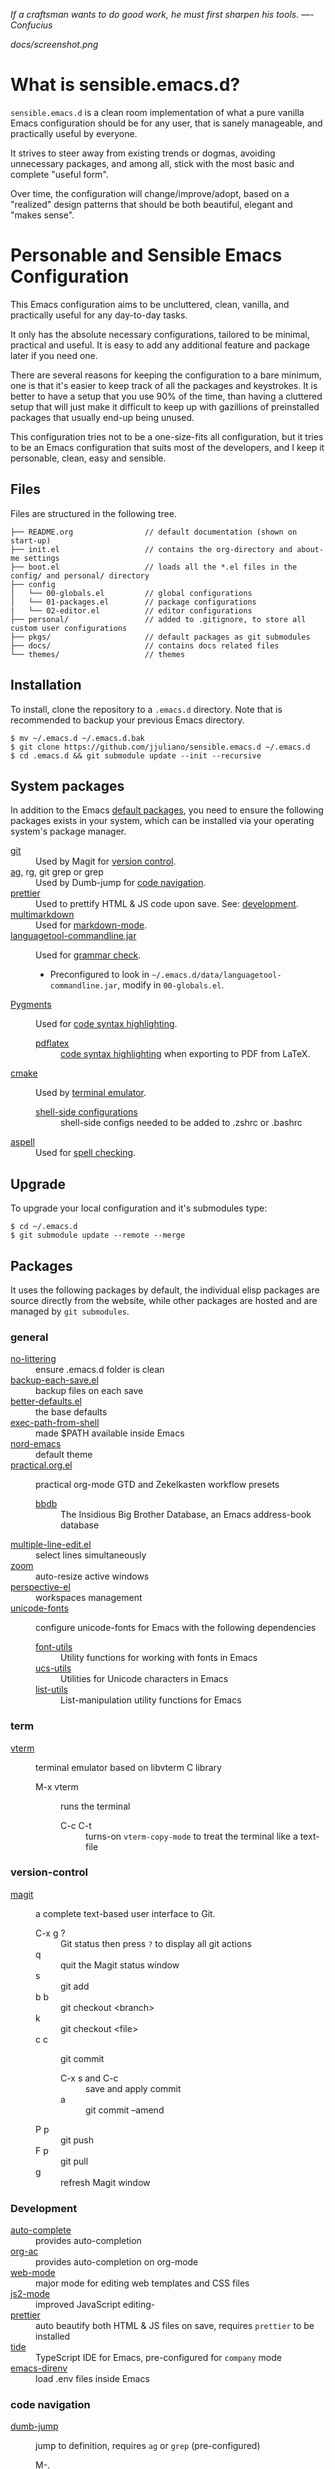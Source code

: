#+OPTIONS: toc:nil

#+BEGIN_CENTER
/If a craftsman wants to do good work, he must first sharpen his tools. —- Confucius/
#+END_CENTER

#+CAPTION: Screenshot
#+NAME:   fig:SCREENSHOT
[[docs/screenshot.png]]

* What is sensible.emacs.d?

  =sensible.emacs.d= is a clean room implementation of what a pure vanilla Emacs
  configuration should be for any user, that is sanely manageable, and practically
  useful by everyone.

  It strives to steer away from existing trends or dogmas, avoiding unnecessary packages,
  and among all, stick with the most basic and complete "useful form".
  
  Over time, the configuration will change/improve/adopt, based on a "realized" design patterns
  that should be both beautiful, elegant and "makes sense".

* Personable and Sensible Emacs Configuration

  This Emacs configuration aims to be uncluttered, clean, vanilla, and
  practically useful for any day-to-day tasks.

  It only has the absolute necessary configurations, tailored to be minimal,
  practical and useful. It is easy to add any additional feature and package
  later if you need one.

  There are several reasons for keeping the configuration to a bare minimum, one
  is that it's easier to keep track of all the packages and keystrokes. It is
  better to have a setup that you use 90% of the time, than having a cluttered
  setup that will just make it difficult to keep up with gazillions of
  preinstalled packages that usually end-up being unused.

  This configuration tries not to be a one-size-fits all configuration, but it
  tries to be an Emacs configuration that suits most of the developers, and I
  keep it personable, clean, easy and sensible.

** Files

  Files are structured in the following tree.

   #+BEGIN_SRC text
     ├── README.org                // default documentation (shown on start-up)
     ├── init.el                   // contains the org-directory and about-me settings
     ├── boot.el                   // loads all the *.el files in the config/ and personal/ directory
     ├── config
     │   └── 00-globals.el         // global configurations
     │   └── 01-packages.el        // package configurations
     |   └── 02-editor.el          // editor configurations
     ├── personal/                 // added to .gitignore, to store all custom user configurations
     ├── pkgs/                     // default packages as git submodules
     ├── docs/                     // contains docs related files
     └── themes/                   // themes
   #+END_SRC

** Installation

   To install, clone the repository to a =.emacs.d= directory. Note that is
   recommended to backup your previous Emacs directory.

   #+BEGIN_SRC shell
     $ mv ~/.emacs.d ~/.emacs.d.bak
     $ git clone https://github.com/jjuliano/sensible.emacs.d ~/.emacs.d
     $ cd .emacs.d && git submodule update --init --recursive
   #+END_SRC

** System packages

   In addition to the Emacs [[#packages][default packages]], you need to ensure the following
   packages exists in your system, which can be installed via your operating
   system's package manager.

   - [[https://git-scm.com][git]] :: Used by Magit for [[#version-control][version control]].
   - [[https://github.com/ggreer/the_silver_searcher][ag]], rg, git grep or grep :: Used by Dumb-jump for [[#code-navigation][code navigation]].
   - [[https://prettier.io/][prettier]] :: Used to prettify HTML & JS code upon save. See: [[#development][development]].
   - [[https://fletcherpenney.net/multimarkdown/][multimarkdown]] :: Used for [[#markdown-mode][markdown-mode]].
   - [[https://internal1.languagetool.org/snapshots/][languagetool-commandline.jar]] :: Used for [[#grammar-check][grammar check]].
     - Preconfigured to look in =~/.emacs.d/data/languagetool-commandline.jar=, modify in =00-globals.el=.
   - [[https://pygments.org/][Pygments]] :: Used for [[#code-syntax-highlighting][code syntax highlighting]].
     - [[https://tug.org/texlive/][pdflatex]] :: [[#code-syntax-highlighting][code syntax highlighting]] when exporting to PDF from LaTeX.
   - [[https://cmake.org/][cmake]] :: Used by [[#term][terminal emulator]].
     - [[https://github.com/akermu/emacs-libvterm/tree/master/etc][shell-side configurations]] :: shell-side configs needed to be added to .zshrc or .bashrc
   - [[http://aspell.net][aspell]] :: Used for [[#spell-check][spell checking]].

** Upgrade

   To upgrade your local configuration and it's submodules type:

   #+BEGIN_SRC shell
     $ cd ~/.emacs.d
     $ git submodule update --remote --merge
   #+END_SRC

** Packages

   It uses the following packages by default, the individual elisp packages are
   source directly from the website, while other packages are hosted and are
   managed by =git submodules=.

*** general
    - [[https://github.com/emacscollective/no-littering][no-littering]] :: ensure .emacs.d folder is clean
    - [[https://www.emacswiki.org/emacs/backup-each-save.el][backup-each-save.el]] :: backup files on each save
    - [[https://git.sr.ht/~technomancy/better-defaults][better-defaults.el]] :: the base defaults
    - [[https://github.com/purcell/exec-path-from-shell][exec-path-from-shell]] :: made $PATH available inside Emacs
    - [[https://github.com/arcticicestudio/nord-emacs][nord-emacs]] :: default theme
    - [[https://github.com/jjuliano/practical.org.el][practical.org.el]] :: practical org-mode GTD and Zekelkasten workflow presets
      - [[https://www.emacswiki.org/emacs/BbdbMode][bbdb]] :: The Insidious Big Brother Database, an Emacs address-book database
    - [[https://www.emacswiki.org/emacs/download/multiple-line-edit.el][multiple-line-edit.el]] :: select lines simultaneously
    - [[https://github.com/cyrus-and/zoom][zoom]] :: auto-resize active windows
    - [[https://github.com/nex3/perspective-el][perspective-el]] :: workspaces management
    - [[https://github.com/rolandwalker/unicode-fonts][unicode-fonts]] :: configure unicode-fonts for Emacs with the following dependencies
      - [[https://github.com/rolandwalker/font-utils][font-utils]] :: Utility functions for working with fonts in Emacs
      - [[https://github.com/rolandwalker/ucs-utils][ucs-utils]] :: Utilities for Unicode characters in Emacs
      - [[https://github.com/rolandwalker/list-utils][list-utils]] :: List-manipulation utility functions for Emacs

*** term
    - [[https://github.com/akermu/emacs-libvterm][vterm]] :: terminal emulator based on libvterm C library
      - M-x vterm :: runs the terminal
        - C-c C-t :: turns-on =vterm-copy-mode= to treat the terminal like a text-file

*** version-control
    - [[https://magit.vc/][magit]] :: a complete text-based user interface to Git.
      - C-x g ? :: Git status then press =?= to display all git actions
      - q :: quit the Magit status window
      - s :: git add
      - b b :: git checkout <branch>
      - k :: git checkout <file>
      - c c :: git commit
        - C-x s and C-c :: save and apply commit
        - a :: git commit --amend
      - P p :: git push
      - F p :: git pull
      - g :: refresh Magit window

*** Development
    - [[https://github.com/auto-complete/auto-complete][auto-complete]] :: provides auto-completion
    - [[https://github.com/aki2o/org-ac][org-ac]] :: provides auto-completion on org-mode
    - [[https://web-mode.org/][web-mode]] :: major mode for editing web templates and CSS files
    - [[https://github.com/mooz/js2-mode][js2-mode]] :: improved JavaScript editing-
    - [[https://github.com/prettier/prettier-emacs][prettier]] :: auto beautify both HTML & JS files on save, requires =prettier= to be installed
    - [[https://github.com/ananthakumaran/tide][tide]] :: TypeScript IDE for Emacs, pre-configured for =company= mode
    - [[https://github.com/wbolster/emacs-direnv][emacs-direnv]] :: load .env files inside Emacs

*** code navigation
    - [[https://github.com/jacktasia/dumb-jump][dumb-jump]] :: jump to definition, requires =ag= or =grep= (pre-configured)
      - M-. :: jump to definition
      - M-, :: jump to next definition

*** spell check
    - [[https://github.com/redguardtoo/wucuo][wucuo]] :: provides a fast spell checking using built-in Flyspell library, if found, it will use this library instead.
    - [[https://github.com/xuchunyang/flyspell-popup][flyspell-popup]] :: provides pop-up menu selection on a wrong spelled word.
      - C-; :: display the pop-up menu

*** grammar check
    - [[https://github.com/mhayashi1120/Emacs-langtool][langtool]] :: provides an Emacs interface to =LanguageTool= (pre-configured)
      - Download the desktop version of LanguageTool from [[https://languagetool.org/]].
      - Modify the =config/00-globals.el= to point to your =languagetool-commandline.jar=
      - Change the default language from =en-US= to your preferred locale
      - Keystrokes
        - C-x 4w :: check spelling and grammar
        - C-x 4W :: end all check
        - C-x 4l :: switch default language
        - C-x 44 :: show message at point
        - C-x 4c :: correct buffer

*** code syntax check
    - [[https://www.flycheck.org/][flycheck]] :: code syntax checking for Emacs (pre-configured)
      - install the supported flycheck supported [[https://www.flycheck.org/en/latest/languages.html#flycheck-languages][languages]].
      - Keystrokes
        - C-c ! l :: pop-up list of all errors in the current buffer
        - C-c ! n and C-c ! p ::  next/previous errors in the current buffer
        - C-c ! v :: show current setup on buffer

*** markdown-mode
    - [[https://github.com/jrblevin/markdown-mode][markdown-mode]] :: markdown-mode using =multimarkdown= binary (pre-configured)
      - Install =multimarkdown=.
      - Note to disable =zoom-mode= when using live preview.
      - Keystrokes
        - C-c C-c l :: live-mode using eww buffer
        - C-c C-c m :: preview raw HTML on buffer
        - C-c C-c p :: preview on the browser

*** code syntax highlighting
    - [[https://github.com/gpoore/minted][minted]] :: built-in code highlighting for LaTeX
      - Install =Pygments= (i.e. pip install Pygments)
      - add =#+ATTR_LATEX: :options frame=single= and =#+LaTeX_HEADER: \usepackage{minted}= on top of org-mode file

** Overrides and personal configurations

   Settings can be overridden by creating the elisp file in the =personal/=
   folder. All configurations on this folder will be loaded right after the
   initialization of the configurations and packages is completed, however,
   appending =pre=, i.e. =pre-<file>.el= on the config file will preload the
   file.

   All overrides and personal configurations in the =personal/*.el= folder is
   added to =.gitignore= file, to avoid committing any personal information in
   VC.

** Default File Locations

   All personal configurations, org-notes, backups and auto-saves are stored in
   the =~/Documents/Emacs/= directory. Those files should not be committed to
   GIT, but they should be managed via your file-sync utility (i.e. iCloud,
   Dropbox, etc.).

   Package configs and variable files are stored in =~/Documents/Emacs/config/=
   and =~/Documents/Emacs/data/= respectively.

   Org workdir are set to =~/Documents/Emacs/org/=.

   However, you can override it by creating a personal config file in the
   =personal/= folder.

   For example, create a file =~/.emacs.d/personal/org.el= which contains the
   following overrides.

   #+BEGIN_SRC elisp
     (setq org-directory "~/Emacs/org")
     (setq org-mobile-directory (expand-file-name "~/Emacs/mobile"))
   #+END_SRC

** Behavior

   On startup, Emacs will present this =README.org= document.

   The default Emacs =pulse.el= is pre-configured to provide visual feedback
   on the current line when switching buffers.

   Buffers are automatically-sized using =zoom= when created.

   Emoji display support is handled via =unicode-fonts= package.

** Window Transparency Mode

   Window transparency can be enabled by defining =transparent-windows-mode=
   variable to =t=.

   For example, if you create a =personal/pre-variables.el= file with the
   content =(setq transparent-windows-mode t)=, this will turn transparency mode
   on.

** Workspaces

   This configuration uses [[https://github.com/nex3/perspective-el][perspective-el]] for managing and switching to
   different workspaces.

   Initially, workspaces are numbered from 0 to 5. The default workspace is 0.

   To switch to a workspace, type =C-M-<0 to 5>=.

   - C-x x ? :: show persp-mode keys
   - C-x x s :: switch or create workspace
   - C-x x n or C-c x p :: next/previous workspaces
   - C-x x c :: delete workspace
   - C-x x r :: rename workspace

** Commenting

   Commenting and uncommenting a line is mapped to =CMD-/= or =S-/=.

** Multiple select and edit

   Here's the key-stroke to use the multiple select and edit feature.

   - C-c C-SPC :: Select and edit leading edges
   - C-c M-SPC :: Select and edit trailing edges

** GTD+Zettelkasten org-mode files
   I created [[https://github.com/jjuliano/practical.org.el][practical.org.el]] GTD+Zettelkasten configuration and presets for
   managing my tasks, notes, routines, habits and agenda. All the org files
   should be put relative to your =org-directory= path. The plugin has
   pre-configured org-files by default which is included in the repository
   under the =files/= folder.

   Please refer to the [[https://github.com/jjuliano/practical.org.el#installation][practical.org.el's installation instructions]].

** Org-mode GTD+Zettelkasten Key Bindings

   Aside from the classic default keys. Here's important key-strokes for using
   the =practical.org.el= presets.

   | Command                                       | Bindings             | Mode + where         |
   |-----------------------------------------------+----------------------+----------------------|
   | Agenda                                        | *C-c a*              | any                  |
   | Agenda for today                              | *C-c a a*            | any                  |
   |                                               |                      |                      |
   | Capture menu                                  | *C-c c*              | any                  |
   | Add new inbox items (inbox.org)               | *C-c c i* or *C-c i* | any                  |
   | Create new Scheduled agenda item (agenda.org) | *C-c c a*            | any                  |
   | Create a new note entry (notes.org)           | *C-c c n*            | any                  |
   | Create a note as a new org file               | *C-c c n* or *C-c b* | any                  |
   |                                               |                      |                      |
   | Add/Remove tag                                | *C-c C-c*            | org-mode on headline |
   | Update progress indicator                     | *C-c C-c*            | org-mode on [/]      |
   | Update all progress indicators                | *C-u C-c #*          | org-mode             |
   | Enter estimated effort                        | *C-c C-x e*          | org-mode on headline |
   | Refile section                                | *C-c C-w*            | org-mode on headline |
   | Move to next TODO state                       | *S-right*            | org-mode on TODO     |
   |                                               |                      |                      |
   | Clock in                                      | *C-c C-x C-i*        | org-mode on headline |
   | Clock out                                     | *C-c C-x C-o*        | org-mode on headline |
   |                                               |                      |                      |
   | Plain timestamp                               | *C-c .*              | org-mode             |
   | Scheduled timestamp                           | *C-c s*              | org-mode             |
   | Deadline timestamp                            | *C-c d*              | org-mode             |
   | Inactive timestamp                            | *C-c !*              | org-mode             |
   |                                               |                      |                      |
   | Show all contacts                             | *C-c c C*            | any                  |
   | Create a new contact                          | *C-c c c*            | any                  |
   | Regexp search all contacts                    | *C-c c s*            | any                  |
   |                                               |                      |                      |
   | Create a new contact                          | *c*                  | bbdb-mode            |
   | Edit contact                                  | *e*                  | bbdb-mode            |
   | Insert a line                                 | *i*                  | bbdb-mode            |
   | Copy the contact                              | *Cr*                 | bbdb-mode            |
   | Save the contact                              | *s*                  | bbdb-mode            |

** Further Customizations

   Some packages are easy to include in the configuration, while other packages
   requires post-installation procedures. In those packages, it's recommended to
   use [[https://elpa.gnu.org/][GNU ELPA]] and [[https://melpa.org/][MELPA]].

   The [[Packages][default packages]] includes a custom configuration that contains the basic
   necessary settings to readily use it, you can modify the settings in the
   =~/.emacs.d/config/01-packages.el= file.
